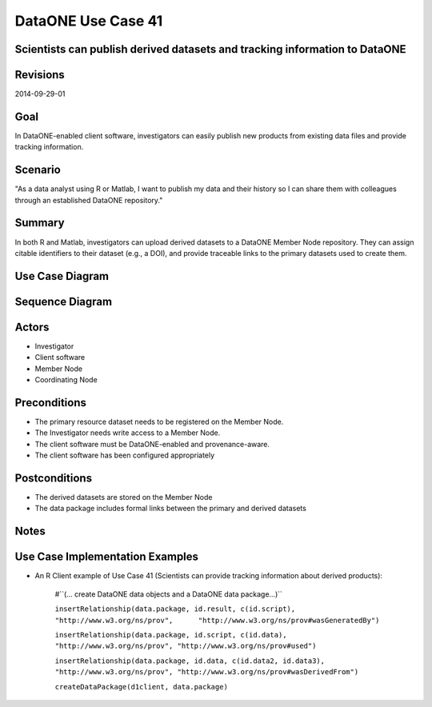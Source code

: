 
DataONE Use Case 41
===================

Scientists can publish derived datasets and tracking information to DataONE
---------------------------------------------------------------------------

Revisions
---------
2014-09-29-01

Goal
----
In DataONE-enabled client software, investigators can easily publish new products from existing data files and provide tracking information.

Scenario
--------
"As a data analyst using R or Matlab, I want to publish my data and their history so I can share them with colleagues through an established DataONE repository."

Summary
-------
In both R and Matlab, investigators can upload derived datasets to a DataONE Member Node repository.  They can assign citable identifiers to  their dataset (e.g., a DOI), and provide traceable links to the primary datasets used to create them.  

Use Case Diagram
----------------
.. 
    @startuml images/41_uc.png       
      actor "Investigator" as client 
      usecase "12. Authentication" as authen 
      note top of authen 
        Authentication may be provided by an external service 
      end note    
      package "DataONE" { 
        actor "Coordinating Node" as CN 
        actor "Member Node" as MN 
        usecase "13. Authorization" as author 
        usecase "04. Create" as create 
        usecase "41. Publish" as publish
        usecase "06. MN Synchronize" as mn_sync 
        client -- publish
        CN -- publish
        MN -- publish 
        publish ..> author: <includes> 
        publish ..> authen: <includes> 
        publish ..> mn_sync: <includes> 
        publish ..> create: <includes>
      }       
    @enduml

.. image:: images/41_uc.png

Sequence Diagram
----------------
.. 
    @startuml images/41_seq.png 
        Actor Investigator 
        participant "Client Software" as app_client << Application >> 
        participant "MN API" as mn_api << Member Node >> 
        participant "CN API" as cn_api << Coordinating Node >>
        Investigator -> app_client: publish(runId)
        loop for each relationship
            app_client -> app_client: insertRelationship()
        end
        loop for each dataPackage member
            app_client -> mn_api: create(auth_token, member) 
        end
        mn_api -> mn_api: store()
        cn_api -> mn_api: listObjects()
        mn_api --> cn_api: object list
        cn_api -> mn_api: get(pid) mn_api --> cn_api: object
        cn_api -> mn_api: getSystemMetadata(pid) mn_api --> cn_api: systemMetadata
        cn_api -> cn_api: store() cn_api -> cn_api: index() 
        note right of cn_api 
            Relationships are 
            indexed and searchable 
        end note
    @enduml
   
.. image:: images/41_seq.png

Actors
------
* Investigator
* Client software
* Member Node
* Coordinating Node

Preconditions
-------------
* The primary resource dataset needs to be registered on the Member Node.
* The Investigator needs write access to a Member Node.
* The client software must be DataONE-enabled and provenance-aware.
* The client software has been configured appropriately 

Postconditions
--------------
* The derived datasets are stored on the Member Node
* The data package includes formal links between the primary and derived datasets

Notes
-----

Use Case Implementation Examples
--------------------------------

* An R Client example of Use Case 41 (Scientists can provide tracking information about derived products):

    #``(… create DataONE data objects and a DataONE data package…)``

    ``insertRelationship(data.package, id.result, c(id.script), "http://www.w3.org/ns/prov",      "http://www.w3.org/ns/prov#wasGeneratedBy")``

    ``insertRelationship(data.package, id.script, c(id.data), "http://www.w3.org/ns/prov", "http://www.w3.org/ns/prov#used")``

    ``insertRelationship(data.package, id.data, c(id.data2, id.data3), "http://www.w3.org/ns/prov", "http://www.w3.org/ns/prov#wasDerivedFrom")``

    ``createDataPackage(d1client, data.package)``

